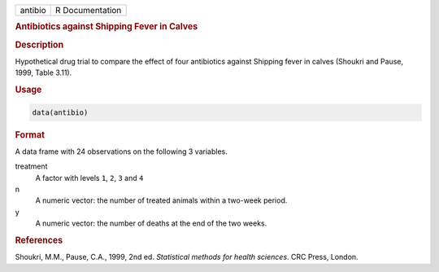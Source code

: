 .. container::

   ======= ===============
   antibio R Documentation
   ======= ===============

   .. rubric:: Antibiotics against Shipping Fever in Calves
      :name: antibio

   .. rubric:: Description
      :name: description

   Hypothetical drug trial to compare the effect of four antibiotics
   against Shipping fever in calves (Shoukri and Pause, 1999, Table
   3.11).

   .. rubric:: Usage
      :name: usage

   .. code:: R

      data(antibio)

   .. rubric:: Format
      :name: format

   A data frame with 24 observations on the following 3 variables.

   treatment
      A factor with levels ``1``, ``2``, ``3`` and ``4``

   n
      A numeric vector: the number of treated animals within a two-week
      period.

   y
      A numeric vector: the number of deaths at the end of the two
      weeks.

   .. rubric:: References
      :name: references

   Shoukri, M.M., Pause, C.A., 1999, 2nd ed. *Statistical methods for
   health sciences*. CRC Press, London.

